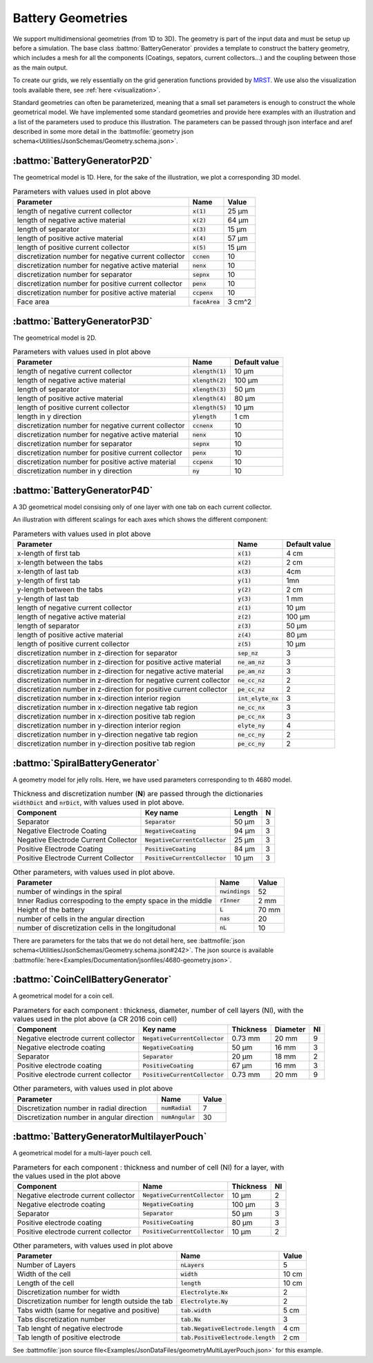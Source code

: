 ==================
Battery Geometries
==================

We support multidimensional geometries (from 1D to 3D). The geometry is part of the input data and must be setup up
before a simulation. The base class :battmo:`BatteryGenerator` provides a template to construct the battery geometry,
which includes a mesh for all the components (Coatings, sepators, current collectors...) and the coupling between those
as the main output.

To create our grids, we rely essentially on the grid generation functions provided by `MRST
<https://www.sintef.no/Projectweb/MRST/>`_. We use also the visualization tools available there, see :ref:`here <visualization>`.

Standard geometries can often be parameterized, meaning that a small set parameters is enough to construct the whole
geometrical model. We have implemented some standard geometries and provide here examples with an illustration and a
list of the parameters used to produce this illustration. The parameters can be passed through json interface and aref
described in some more detail in the :battmofile:`geometry json schema<Utilities/JsonSchemas/Geometry.schema.json>`.


:battmo:`BatteryGeneratorP2D`
-----------------------------

The geometrical model is 1D. Here, for the sake of the illustration, we plot a corresponding 3D model.

.. image:: img/1dmodel.png
           :width: 80%
                   

.. list-table:: Parameters with values used in plot above
   :header-rows: 1

   * - Parameter
     - Name
     - Value
   * - length of negative current collector
     - :code:`x(1)`
     - 25 μm
   * - length of negative active material
     - :code:`x(2)`
     - 64 μm
   * - length of separator
     - :code:`x(3)`
     - 15 μm
   * - length of positive active material
     - :code:`x(4)`
     - 57 μm
   * - length of positive current collector
     - :code:`x(5)`
     - 15 μm
   * - discretization number for negative current collector
     - :code:`ccnen`
     - 10
   * - discretization number for negative active material
     - :code:`nenx`
     - 10
   * - discretization number for separator
     - :code:`sepnx`
     - 10
   * - discretization number for positive current collector
     - :code:`penx`
     - 10
   * - discretization number for positive active material
     - :code:`ccpenx`
     - 10
   * - Face area
     - :code:`faceArea`
     - 3 cm^2

.. _2dgeometry:
         
:battmo:`BatteryGeneratorP3D`
-----------------------------

The geometrical model is 2D.

.. image:: img/runbattery2d.png
           :width: 80%
                   

.. list-table:: Parameters with values used in plot above
   :header-rows: 1

   * - Parameter
     - Name
     - Default value
   * - length of negative current collector
     - :code:`xlength(1)`
     - 10 μm
   * - length of negative active material
     - :code:`xlength(2)`
     - 100 μm
   * - length of separator
     - :code:`xlength(3)`
     - 50 μm
   * - length of positive active material
     - :code:`xlength(4)`
     - 80 μm
   * - length of positive current collector
     - :code:`xlength(5)`
     - 10 μm
   * - length in y direction
     - :code:`ylength`
     - 1 cm
   * - discretization number for negative current collector
     - :code:`ccnenx`
     - 10
   * - discretization number for negative active material
     - :code:`nenx`
     - 10
   * - discretization number for separator
     - :code:`sepnx`
     - 10
   * - discretization number for positive current collector
     - :code:`penx`
     - 10
   * - discretization number for positive active material
     - :code:`ccpenx`
     - 10
   * - discretization number in y direction
     - :code:`ny`
     - 10   

                   
.. _3dgeometry:
      
:battmo:`BatteryGeneratorP4D`
-----------------------------

A 3D geometrical model consising only of one layer with one tab on each current collector.

.. image:: img/runbattery3d.png
           :width: 80%

An illustration with different scalings for each axes which shows the different component:

.. image:: img/3dmodel.png
           :width: 80%
                   
.. list-table:: Parameters with values used in plot above
   :header-rows: 1

   * - Parameter
     - Name
     - Default value
   * - x-length of first tab
     - :code:`x(1)`
     - 4 cm
   * - x-length between the tabs
     - :code:`x(2)`
     - 2 cm
   * - x-length of last tab
     - :code:`x(3)`
     - 4cm
   * - y-length of first tab
     - :code:`y(1)`
     - 1mn
   * - y-length between the tabs
     - :code:`y(2)`
     - 2 cm
   * - y-length of last tab
     - :code:`y(3)`
     - 1 mm        
   * - length of negative current collector
     - :code:`z(1)`
     - 10 μm
   * - length of negative active material
     - :code:`z(2)`
     - 100 μm
   * - length of separator
     - :code:`z(3)`
     - 50 μm
   * - length of positive active material
     - :code:`z(4)`
     - 80 μm
   * - length of positive current collector
     - :code:`z(5)`
     - 10 μm
   * - discretization number in z-direction for separator
     - :code:`sep_nz`
     - 3 
   * - discretization number in z-direction for positive active material
     - :code:`ne_am_nz`
     - 3 
   * - discretization number in z-direction for negative active material
     - :code:`pe_am_nz`
     - 3 
   * - discretization number in z-direction for negative current collector
     - :code:`ne_cc_nz`
     - 2 
   * - discretization number in z-direction for positive current collector
     - :code:`pe_cc_nz`
     - 2 
   * - discretization number in x-direction interior region
     - :code:`int_elyte_nx`
     - 3 
   * - discretization number in x-direction negative tab region
     - :code:`ne_cc_nx`
     - 3 
   * - discretization number in x-direction positive tab region
     - :code:`pe_cc_nx`
     - 3 
   * - discretization number in y-direction interior region
     - :code:`elyte_ny`
     - 4 
   * - discretization number in y-direction negative tab region
     - :code:`ne_cc_ny`
     - 2 
   * - discretization number in y-direction positive tab region
     - :code:`pe_cc_ny`
     - 2 
                   
.. _jellyroll:
      
:battmo:`SpiralBatteryGenerator`
--------------------------------

A geometry model for jelly rolls. Here, we have used parameters corresponding to th 4680 model.

.. image:: img/jellyrollmodel.png
           :width: 80%

.. list-table:: Thickness and discretization number (**N**) are passed through the dictionaries :code:`widthDict` and :code:`nrDict`, with values used in plot above.
   :header-rows: 1

   * - Component
     - Key name
     - Length 
     - N
   * - Separator
     - :code:`Separator`
     - 50 μm
     - 3
   * - Negative Electrode Coating
     - :code:`NegativeCoating`
     - 94 μm
     - 3
   * - Negative Electrode Current Collector
     - :code:`NegativeCurrentCollector`
     - 25 μm
     - 3
   * - Positive Electrode Coating
     - :code:`PositiveCoating`
     - 84 μm
     - 3
   * - Positive Electrode Current Collector
     - :code:`PositiveCurrentCollector`
     - 10 μm
     - 3
          
.. list-table:: Other parameters, with values used in plot above.
   :header-rows: 1
                 
   * - Parameter
     - Name
     - Value
   * - number of windings in the spiral
     - :code:`nwindings`
     - 52
   * - Inner Radius correspoding to the empty space in the middle
     - :code:`rInner`
     - 2 mm
   * - Height of the battery
     - :code:`L`
     - 70 mm
   * - number of cells in the angular direction
     - :code:`nas`
     - 20
   * - number of discretization cells in the longitudonal
     - :code:`nL`
     - 10

There are parameters for the tabs that we do not detail here, see :battmofile:`json
schema<Utilities/JsonSchemas/Geometry.schema.json#242>`. The json source is available
:battmofile:`here<Examples/Documentation/jsonfiles/4680-geometry.json>`.

.. _coincell:
      
:battmo:`CoinCellBatteryGenerator`
----------------------------------

A geometrical model for a coin cell.

.. image:: img/coincell.png
           :width: 80%


.. list-table:: Parameters for each component : thickness, diameter, number of cell layers (Nl), with the values used in the plot above (a CR 2016 coin cell)
   :header-rows: 1
                 
   * - Component
     - Key name
     - Thickness
     - Diameter
     - Nl
   * - Negative electrode current collector
     - :code:`NegativeCurrentCollector`
     - 0.73 mm
     - 20 mm
     - 9
   * - Negative electrode coating
     - :code:`NegativeCoating`
     - 50 μm
     - 16 mm
     - 3
   * - Separator
     - :code:`Separator`
     - 20 μm
     - 18 mm
     - 2
   * - Positive electrode coating
     - :code:`PositiveCoating`
     - 67 μm
     - 16 mm
     - 3
   * - Positive electrode current collector
     - :code:`PositiveCurrentCollector`
     - 0.73 mm
     - 20 mm
     - 9
   
.. list-table:: Other parameters, with values used in plot above
   :header-rows: 1
                 
   * - Parameter
     - Name
     - Value
   * - Discretization number in radial direction
     - :code:`numRadial`
     - 7
   * - Discretization number in angular direction
     - :code:`numAngular`
     - 30


:battmo:`BatteryGeneratorMultilayerPouch`
-----------------------------------------

A geometrical model for a multi-layer pouch cell.

.. image:: img/multilayerpouch.png
           :width: 80%


.. list-table:: Parameters for each component : thickness and number of cell (Nl) for a layer, with the values used in the plot above
   :header-rows: 1
                 
   * - Component
     - Name
     - Thickness
     - Nl
   * - Negative electrode current collector
     - :code:`NegativeCurrentCollector`
     - 10 µm
     - 2
   * - Negative electrode coating
     - :code:`NegativeCoating`
     - 100 µm
     - 3
   * - Separator
     - :code:`Separator`
     - 50 μm
     - 3
   * - Positive electrode coating
     - :code:`PositiveCoating`
     - 80 μm
     - 3
   * - Positive electrode current collector
     - :code:`PositiveCurrentCollector`
     - 10 µm
     - 2
   
.. list-table:: Other parameters, with values used in plot above
   :header-rows: 1
                 
   * - Parameter
     - Name
     - Value
   * - Number of Layers
     - :code:`nLayers`
     - 5
   * - Width of the cell
     - :code:`width`
     - 10 cm
   * - Length of the cell
     - :code:`length`
     - 10 cm       
   * - Discretization number for width
     - :code:`Electrolyte.Nx`
     - 2
   * - Discretization number for length outside the tab
     - :code:`Electrolyte.Ny`
     - 2
   * - Tabs width (same for negative and positive)
     - :code:`tab.width`
     - 5 cm       
   * - Tabs discretization number
     - :code:`tab.Nx`
     - 3
   * - Tab lenght of negative electrode
     - :code:`tab.NegativeElectrode.length`
     - 4 cm
   * - Tab length of positive electrode
     - :code:`tab.PositiveElectrode.length`
     - 2 cm       


See :battmofile:`json source file<Examples/JsonDataFiles/geometryMultiLayerPouch.json>` for this example.
